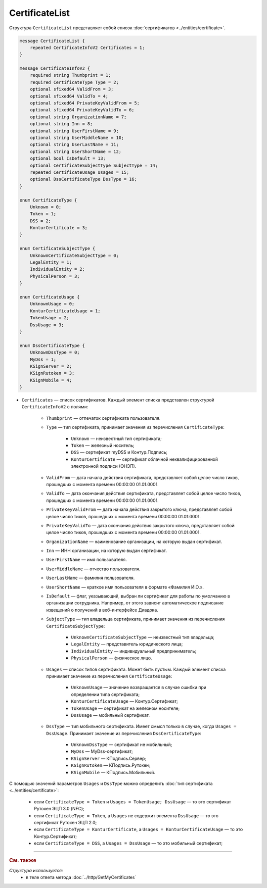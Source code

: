 CertificateList
===============

Структура ``CertificateList`` представляет собой список :doc:`сертификатов <../entities/certificate>`.

.. code-block:: protobuf

    message CertificateList {
        repeated CertificateInfoV2 Certificates = 1;
    }

    message CertificateInfoV2 {
        required string Thumbprint = 1;
        required CertificateType Type = 2;
        optional sfixed64 ValidFrom = 3;
        optional sfixed64 ValidTo = 4;
        optional sfixed64 PrivateKeyValidFrom = 5;
        optional sfixed64 PrivateKeyValidTo = 6;
        optional string OrganizationName = 7;
        optional string Inn = 8;
        optional string UserFirstName = 9;
        optional string UserMiddleName = 10;
        optional string UserLastName = 11;
        optional string UserShortName = 12;
        optional bool IsDefault = 13;
        optional CertificateSubjectType SubjectType = 14;
        repeated CertificateUsage Usages = 15;
        optional DssCertificateType DssType = 16;
    }

    enum CertificateType {
        Unknown = 0;
        Token = 1;
        DSS = 2;
        KonturCertificate = 3;
    }

    enum CertificateSubjectType {
        UnknownCertificateSubjectType = 0;
        LegalEntity = 1;
        IndividualEntity = 2;
        PhysicalPerson = 3;
    }

    enum CertificateUsage {
        UnknownUsage = 0;
        KonturCertificateUsage = 1;
        TokenUsage = 2;
        DssUsage = 3;
    }

    enum DssCertificateType {
        UnknownDssType = 0;
        MyDss = 1;
        KSignServer = 2;
        KSignRutoken = 3;
        KSignMobile = 4;
    }

- ``Certificates`` — список сертификатов. Каждый элемент списка представлен структурой ``CertificateInfoV2`` с полями: 

	- ``Thumbprint`` — отпечаток сертификата пользователя.
	- ``Type`` — тип сертификата, принимает значения из перечисления ``CertificateType``:

		- ``Unknown`` — неизвестный тип сертификата;
		- ``Token`` — железный носитель;
		- ``DSS`` — сертификат myDSS и Контур.Подпись;
		- ``KonturCertificate`` — сертификат облачной неквалифицированной электронной подписи (ОНЭП).

	- ``ValidFrom`` — дата начала действия сертификата, представляет собой целое число тиков, прошедших с момента времени 00:00:00 01.01.0001.
	- ``ValidTo`` — дата окончания действия сертификата, представляет собой целое число тиков, прошедших с момента времени 00:00:00 01.01.0001.
	- ``PrivateKeyValidFrom`` — дата начала действия закрытого ключа, представляет собой целое число тиков, прошедших с момента времени 00:00:00 01.01.0001.
	- ``PrivateKeyValidTo`` — дата окончания действия закрытого ключа, представляет собой целое число тиков, прошедших с момента времени 00:00:00 01.01.0001.
	- ``OrganizationName`` — наименование организации, на которую выдан сертификат.
	- ``Inn`` — ИНН организации, на которую выдан сертификат.
	- ``UserFirstName`` — имя пользователя.
	- ``UserMiddleName`` — отчество пользователя.
	- ``UserLastName`` — фамилия пользователя.
	- ``UserShortName`` — краткое имя пользователя в формате «Фамилия И.О.».
	- ``IsDefault`` — флаг, указывающий, выбран ли сертификат для работы по умолчанию в организации сотрудника. Например, от этого зависит автоматическое подписание извещений о получений в веб-интерфейсе Диадока.
	- ``SubjectType`` — тип владельца сертификата, принимает значения из перечисления ``CertificateSubjectType``:

		- ``UnknownCertificateSubjectType`` — неизвестный тип владельца;
		- ``LegalEntity`` — представитель юридического лица;
		- ``IndividualEntity`` — индивидуальный предприниматель;
		- ``PhysicalPerson`` — физическое лицо.

	- ``Usages`` — список типов сертификата. Может быть пустым. Каждый элемент списка принимает значение из перечисления ``CertificateUsage``:

		- ``UnknownUsage`` — значение возвращается в случае ошибки при определении типа сертификата;
		- ``KonturCertificateUsage`` — Контур.Сертификат;
		- ``TokenUsage`` — сертификат на железном носителе;
		- ``DssUsage`` — мобильный сертификат.

	- ``DssType`` — тип мобильного сертификата. Имеет смысл только в случае, когда ``Usages = DssUsage``. Принимает значение из перечисления ``DssCertificateType``:

		- ``UnknownDssType`` — сертификат не мобильный;
		- ``MyDss`` — MyDss-сертификат;
		- ``KSignServer`` — КПодпись.Сервер;
		- ``KSignRutoken`` — КПодпись.Рутокен;
		- ``KSignMobile`` — КПодпись.Мобильный.

С помощью значений параметров ``Usages`` и ``DssType`` можно определить :doc:`тип сертификата <../entities/certificate>`:

	- если ``CertificateType = Token`` и ``Usages = TokenUsage; DssUsage`` — то это сертификат Рутокен ЭЦП 3.0 (NFC);
	- если ``CertificateType = Token``, а ``Usages`` не содержит элемента ``DssUsage`` — то это сертификат Рутокен ЭЦП 2.0;
	- если ``CertificateType = KonturCertificate``, а ``Usages = KonturCertificateUsage`` — то это Контур.Сертификат;
	- если ``CertificateType = DSS``, а ``Usages = DssUsage`` — то это мобильный сертификат;


----

.. rubric:: См. также

*Структура используется:*
	- в теле ответа метода :doc:`../http/GetMyCertificates`